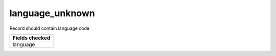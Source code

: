 language_unknown
============================

Record should contain language code

+-----------------+
| Fields checked  |
+=================+
| language        |
+-----------------+
